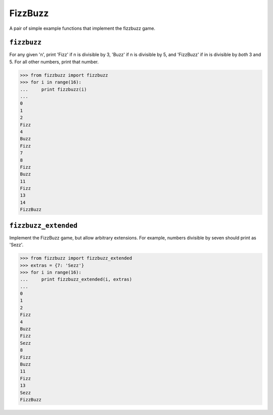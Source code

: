 ********
FizzBuzz
********

.. image:: https://travis-ci.org/cewing/fizzbuzz.svg?branch=master
    :target: https://travis-ci.org/cewing/fizzbuzz

A pair of simple example functions that implement the fizzbuzz game.

``fizzbuzz``
============

For any given 'n', print 'Fizz' if n is divisible by 3, 'Buzz' if n is
divisible by 5, and 'FizzBuzz' if in is divisible by *both* 3 and 5. For all
other numbers, print that number.

.. code-block:: pycon


    >>> from fizzbuzz import fizzbuzz
    >>> for i in range(16):
    ...     print fizzbuzz(i)
    ...
    0
    1
    2
    Fizz
    4
    Buzz
    Fizz
    7
    8
    Fizz
    Buzz
    11
    Fizz
    13
    14
    FizzBuzz


``fizzbuzz_extended``
=====================

Implement the FizzBuzz game, but allow arbitrary extensions.  For example,
numbers divisible by seven should print as 'Sezz'.

.. code-block:: pycon

    >>> from fizzbuzz import fizzbuzz_extended
    >>> extras = {7: 'Sezz'}
    >>> for i in range(16):
    ...     print fizzbuzz_extended(i, extras)
    ...
    0
    1
    2
    Fizz
    4
    Buzz
    Fizz
    Sezz
    8
    Fizz
    Buzz
    11
    Fizz
    13
    Sezz
    FizzBuzz
